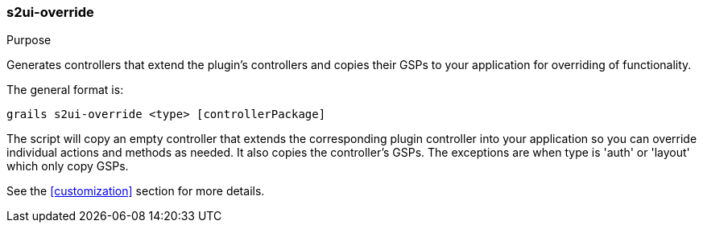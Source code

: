 [[s2ui-override]]
=== s2ui-override

.Purpose

Generates controllers that extend the plugin's controllers and copies their GSPs to your application for overriding of functionality.

The general format is:

....
grails s2ui-override <type> [controllerPackage]
....

The script will copy an empty controller that extends the corresponding plugin controller into your application so you can override individual actions and methods as needed. It also copies the controller's GSPs. The exceptions are when type is 'auth' or 'layout' which only copy GSPs.

See the <<customization>> section for more details.
